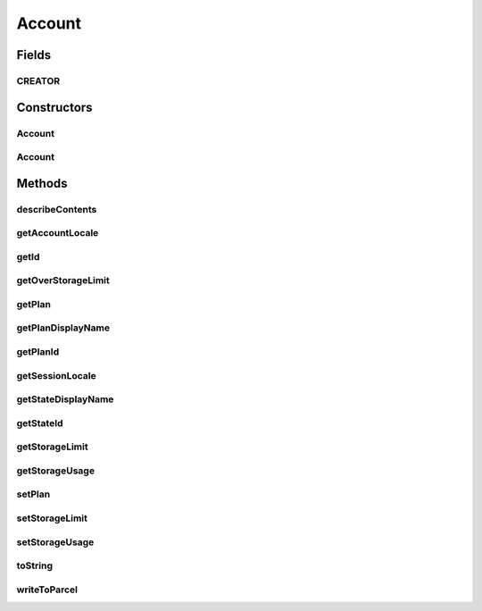 .. java:import:: android.os Parcel

.. java:import:: android.os Parcelable

.. java:import:: com.bitcasa.cloudfs.api RESTAdapter

.. java:import:: com.bitcasa.cloudfs.model Plan

.. java:import:: com.bitcasa.cloudfs.model UserProfile

Account
=======

.. java:package:: com.bitcasa.cloudfs
   :noindex:

.. java:type:: public class Account implements Parcelable

   The Account class provides accessibility to CloudFS Account.

Fields
------
CREATOR
^^^^^^^

.. java:field:: public static final Parcelable.Creator<Account> CREATOR
   :outertype: Account

Constructors
------------
Account
^^^^^^^

.. java:constructor:: public Account(RESTAdapter restAdapter, UserProfile profile, Plan plan)
   :outertype: Account

   Initializes an instance of the Account.

   :param restAdapter: The REST Adapter instance.
   :param profile: The user profile.

Account
^^^^^^^

.. java:constructor:: public Account(Parcel in)
   :outertype: Account

   Initializes the Account instance using a Parcel.

   :param in: The parcel object.

Methods
-------
describeContents
^^^^^^^^^^^^^^^^

.. java:method:: @Override public int describeContents()
   :outertype: Account

   Describe the kinds of special objects contained in this Parcelable's marshalled representation

   :return: a bitmask indicating the set of special object types marshalled by the Parcelable

getAccountLocale
^^^^^^^^^^^^^^^^

.. java:method:: public String getAccountLocale()
   :outertype: Account

   Gets the account locale value.

   :return: The account locale value.

getId
^^^^^

.. java:method:: public String getId()
   :outertype: Account

   Gets the user id.

   :return: The user id.

getOverStorageLimit
^^^^^^^^^^^^^^^^^^^

.. java:method:: public boolean getOverStorageLimit()
   :outertype: Account

   Gets a value indicating whether the storage limit is exceeded.

   :return: True if the limit is exceeded, otherwise false.

getPlan
^^^^^^^

.. java:method:: public Plan getPlan()
   :outertype: Account

   Gets the account plan.

   :return: The account plan.

getPlanDisplayName
^^^^^^^^^^^^^^^^^^

.. java:method:: public String getPlanDisplayName()
   :outertype: Account

   Gets the account plan display name.

   :return: The account plan display name.

getPlanId
^^^^^^^^^

.. java:method:: public String getPlanId()
   :outertype: Account

   Gets the account plan id.

   :return: The account plan id

getSessionLocale
^^^^^^^^^^^^^^^^

.. java:method:: public String getSessionLocale()
   :outertype: Account

   Gets the account session locale.

   :return: The account session locale.

getStateDisplayName
^^^^^^^^^^^^^^^^^^^

.. java:method:: public String getStateDisplayName()
   :outertype: Account

   Gets the account state display name.

   :return: The account state display name.

getStateId
^^^^^^^^^^

.. java:method:: public String getStateId()
   :outertype: Account

   Gets the account state id.

   :return: The account state id.

getStorageLimit
^^^^^^^^^^^^^^^

.. java:method:: public long getStorageLimit()
   :outertype: Account

   Gets the account's storage limit.

   :return: The account's storage limit.

getStorageUsage
^^^^^^^^^^^^^^^

.. java:method:: public long getStorageUsage()
   :outertype: Account

   Gets the account's storage usage.

   :return: The storage used by the account.

setPlan
^^^^^^^

.. java:method:: public void setPlan(Plan plan)
   :outertype: Account

   Sets the account plan.

   :param plan: The account plan to be set.

setStorageLimit
^^^^^^^^^^^^^^^

.. java:method:: public void setStorageLimit(long storageLimit)
   :outertype: Account

   Sets the account's storage limit.

   :param storageLimit: The storage limit to be set.

setStorageUsage
^^^^^^^^^^^^^^^

.. java:method:: public void setStorageUsage(long storageUsage)
   :outertype: Account

   Sets the account's storage usage.

   :param storageUsage:

toString
^^^^^^^^

.. java:method:: @Override public String toString()
   :outertype: Account

   Creates a string containing a concise, human-readable description of Account object.

   :return: The printable representation of Account object.

writeToParcel
^^^^^^^^^^^^^

.. java:method:: @Override public void writeToParcel(Parcel out, int flags)
   :outertype: Account

   Flatten this object in to a Parcel.

   :param out: The Parcel in which the object should be written.
   :param flags: Additional flags about how the object should be written. May be 0 or PARCELABLE_WRITE_RETURN_VALUE

